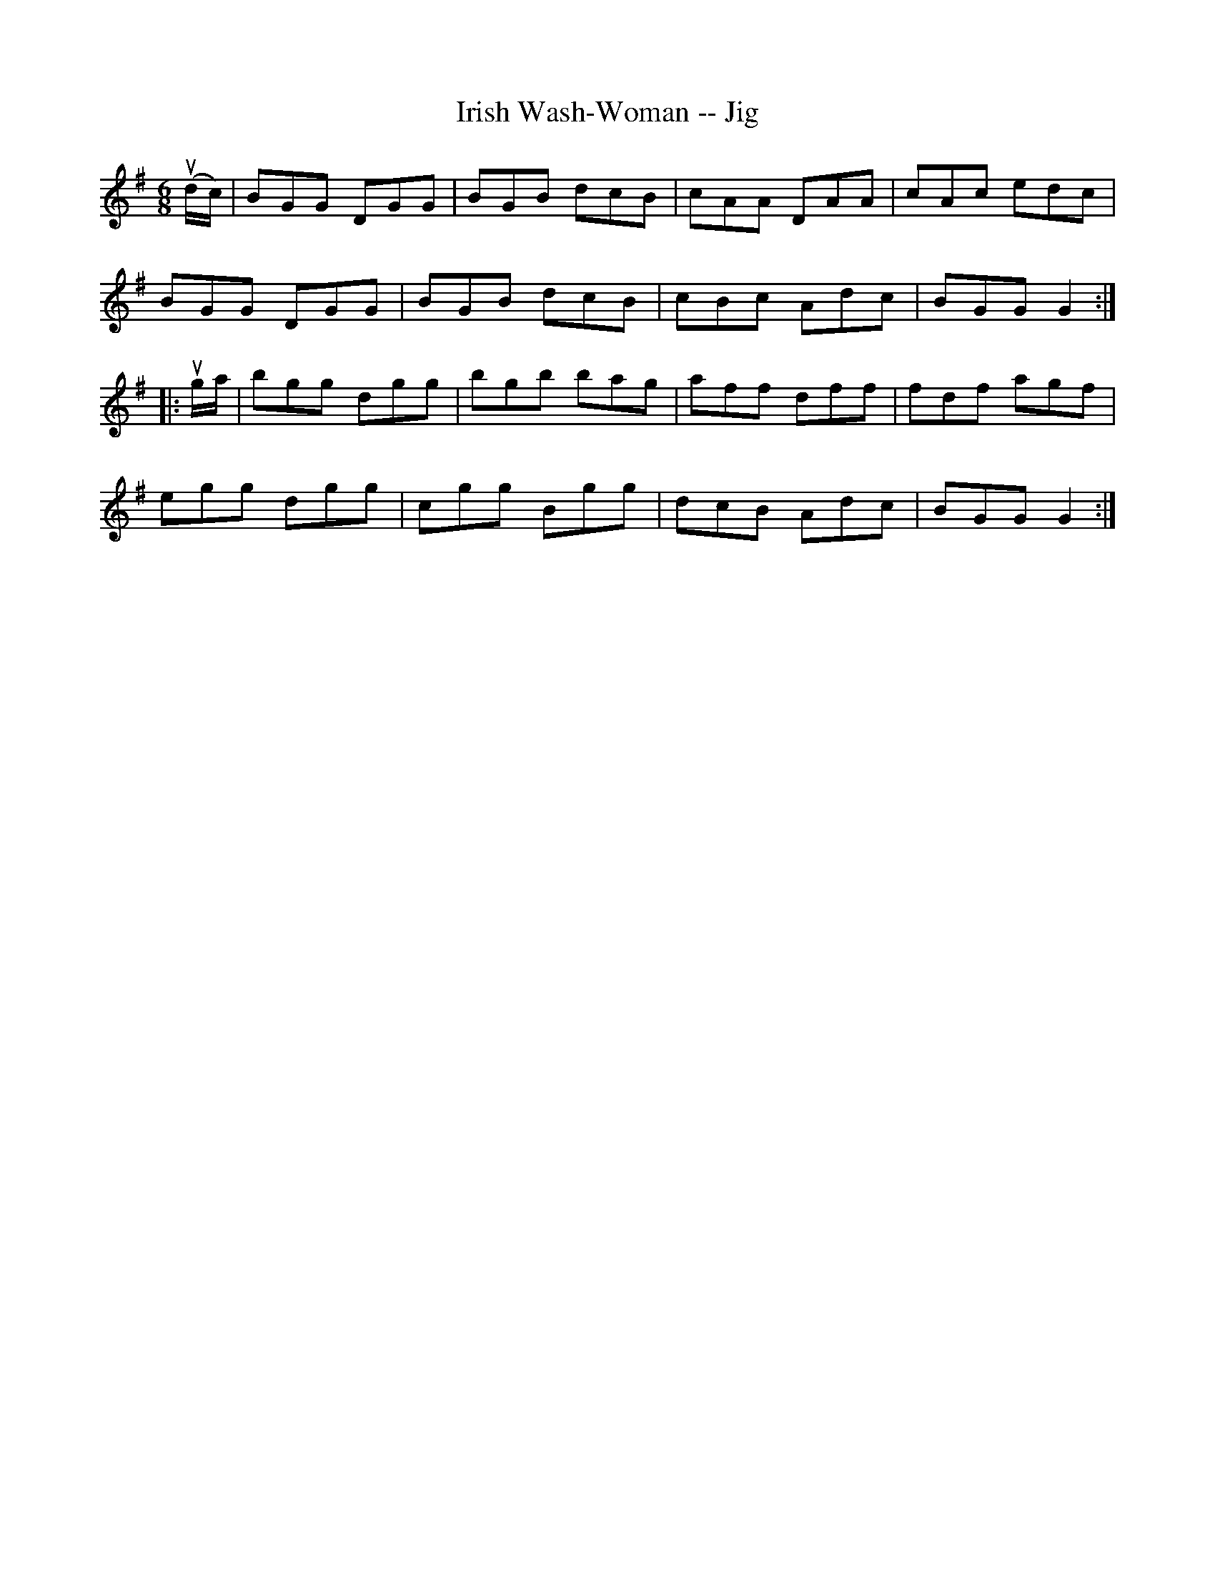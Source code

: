 X:1
T:Irish Wash-Woman -- Jig
R:jig
B:Ryan's Mammoth Collection
N: 87 452
Z: Contributed by Ray Davies,  ray:davies99.freeserve.co.uk
M:6/8
L:1/8
K:G
u(d/c/)|\
BGG DGG | BGB dcB | cAA DAA | cAc edc |
BGG DGG | BGB dcB | cBc Adc | BGG G2 :|
|:ug/a/|\
bgg dgg | bgb bag | aff dff | fdf agf |
egg dgg | cgg Bgg | dcB Adc | BGG G2 :|
